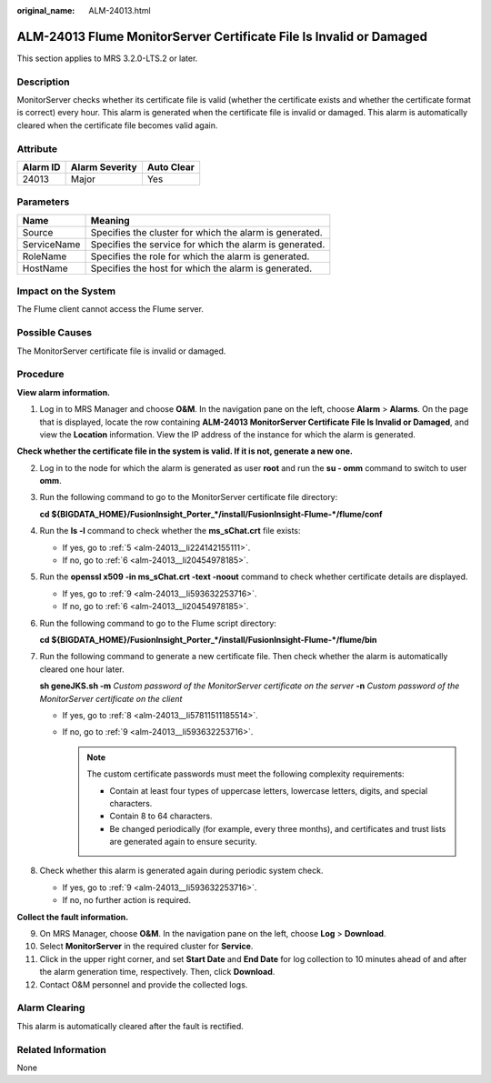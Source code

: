 :original_name: ALM-24013.html

.. _ALM-24013:

ALM-24013 Flume MonitorServer Certificate File Is Invalid or Damaged
====================================================================

This section applies to MRS 3.2.0-LTS.2 or later.

Description
-----------

MonitorServer checks whether its certificate file is valid (whether the certificate exists and whether the certificate format is correct) every hour. This alarm is generated when the certificate file is invalid or damaged. This alarm is automatically cleared when the certificate file becomes valid again.

Attribute
---------

======== ============== ==========
Alarm ID Alarm Severity Auto Clear
======== ============== ==========
24013    Major          Yes
======== ============== ==========

Parameters
----------

=========== =======================================================
Name        Meaning
=========== =======================================================
Source      Specifies the cluster for which the alarm is generated.
ServiceName Specifies the service for which the alarm is generated.
RoleName    Specifies the role for which the alarm is generated.
HostName    Specifies the host for which the alarm is generated.
=========== =======================================================

Impact on the System
--------------------

The Flume client cannot access the Flume server.

Possible Causes
---------------

The MonitorServer certificate file is invalid or damaged.

Procedure
---------

**View alarm information.**

#. Log in to MRS Manager and choose **O&M**. In the navigation pane on the left, choose **Alarm** > **Alarms**. On the page that is displayed, locate the row containing **ALM-24013 MonitorServer Certificate File Is Invalid or Damaged**, and view the **Location** information. View the IP address of the instance for which the alarm is generated.

**Check whether the certificate file in the system is valid. If it is not, generate a new one.**

2. Log in to the node for which the alarm is generated as user **root** and run the **su - omm** command to switch to user **omm**.

3. Run the following command to go to the MonitorServer certificate file directory:

   **cd ${BIGDATA_HOME}/FusionInsight_Porter_*/install/FusionInsight-Flume-*/flume/conf**

4. Run the **ls -l** command to check whether the **ms_sChat.crt** file exists:

   -  If yes, go to :ref:`5 <alm-24013__li224142155111>`.
   -  If no, go to :ref:`6 <alm-24013__li20454978185>`.

5. .. _alm-24013__li224142155111:

   Run the **openssl x509 -in ms_sChat.crt -text -noout** command to check whether certificate details are displayed.

   -  If yes, go to :ref:`9 <alm-24013__li593632253716>`.
   -  If no, go to :ref:`6 <alm-24013__li20454978185>`.

6. .. _alm-24013__li20454978185:

   Run the following command to go to the Flume script directory:

   **cd ${BIGDATA_HOME}/FusionInsight_Porter_*/install/FusionInsight-Flume-*/flume/bin**

7. Run the following command to generate a new certificate file. Then check whether the alarm is automatically cleared one hour later.

   **sh geneJKS.sh -m** *Custom password of the MonitorServer certificate on the server* **-n** *Custom password of the MonitorServer certificate on the client*

   -  If yes, go to :ref:`8 <alm-24013__li57811511185514>`.
   -  If no, go to :ref:`9 <alm-24013__li593632253716>`.

      .. note::

         The custom certificate passwords must meet the following complexity requirements:

         -  Contain at least four types of uppercase letters, lowercase letters, digits, and special characters.
         -  Contain 8 to 64 characters.
         -  Be changed periodically (for example, every three months), and certificates and trust lists are generated again to ensure security.

8. .. _alm-24013__li57811511185514:

   Check whether this alarm is generated again during periodic system check.

   -  If yes, go to :ref:`9 <alm-24013__li593632253716>`.
   -  If no, no further action is required.

**Collect the fault information.**

9.  .. _alm-24013__li593632253716:

    On MRS Manager, choose **O&M**. In the navigation pane on the left, choose **Log** > **Download**.

10. Select **MonitorServer** in the required cluster for **Service**.

11. Click |image1| in the upper right corner, and set **Start Date** and **End Date** for log collection to 10 minutes ahead of and after the alarm generation time, respectively. Then, click **Download**.

12. Contact O&M personnel and provide the collected logs.

Alarm Clearing
--------------

This alarm is automatically cleared after the fault is rectified.

Related Information
-------------------

None

.. |image1| image:: /_static/images/en-us_image_0000001583087565.png
